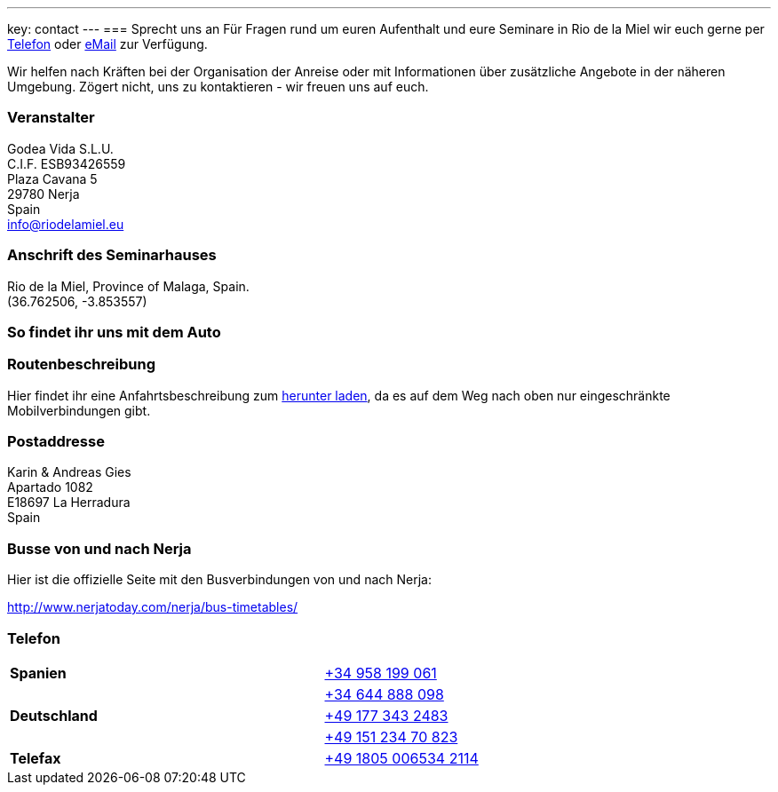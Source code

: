 ---
key: contact
---
=== Sprecht uns an
Für Fragen rund um euren Aufenthalt und eure Seminare in Rio de la Miel wir euch gerne per link:tel:0034958199061[Telefon] oder
mailto:info@riodelamiel.eu[eMail] zur Verfügung.

Wir helfen nach Kräften bei der Organisation der Anreise oder mit Informationen über zusätzliche Angebote in der
näheren Umgebung. Zögert nicht, uns zu kontaktieren - wir freuen uns auf euch.

=== Veranstalter
Godea Vida S.L.U. +
C.I.F. ESB93426559 +
Plaza Cavana 5 +
29780 Nerja +
Spain +
mailto:info@riodelamiel.eu[info@riodelamiel.eu]

=== Anschrift des Seminarhauses
Rio de la Miel, Province of Malaga,  Spain. +
(36.762506, -3.853557)

++++
<div id="map"></div>
++++

=== So findet ihr uns mit dem Auto

++++
<div id="route"></div>
++++

=== Routenbeschreibung

Hier findet ihr eine Anfahrtsbeschreibung zum link:/images/RiodelaMiel_de.pdf[herunter laden], da es auf dem Weg nach oben nur eingeschränkte Mobilverbindungen
gibt.


=== Postaddresse
Karin & Andreas Gies +
Apartado 1082 +
E18697 La Herradura +
Spain

=== Busse von und nach Nerja

Hier ist die offizielle Seite mit den Busverbindungen von und nach Nerja:

http://www.nerjatoday.com/nerja/bus-timetables/

=== Telefon

[cols="3"]
|===

|*Spanien*
|
|link:tel:0034958199061[+34 958 199 061]

|
|
|link:tel:0034644888098[+34 644 888 098]

|*Deutschland*
|
|link:tel:00491773432483[+49 177 343 2483]

|
|
|link:tel:004915123470823[+49 151 234 70 823]

|*Telefax*
|
|link:tel:004918050065342114[+49 1805 006534 2114]
|===
